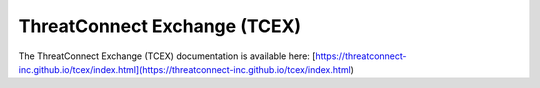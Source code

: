 ThreatConnect Exchange (TCEX)
=============================

The ThreatConnect Exchange (TCEX) documentation is available here: [https://threatconnect-inc.github.io/tcex/index.html](https://threatconnect-inc.github.io/tcex/index.html)
